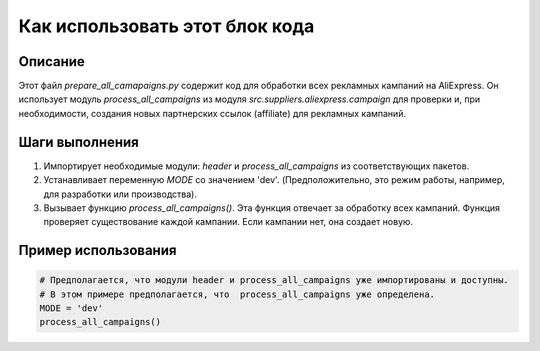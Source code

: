 Как использовать этот блок кода
=========================================================================================

Описание
-------------------------
Этот файл `prepare_all_camapaigns.py` содержит код для обработки всех рекламных кампаний на AliExpress. Он использует модуль `process_all_campaigns` из модуля `src.suppliers.aliexpress.campaign` для проверки и, при необходимости, создания новых партнерских ссылок (affiliate) для рекламных кампаний.

Шаги выполнения
-------------------------
1. Импортирует необходимые модули: `header` и `process_all_campaigns` из соответствующих пакетов.
2. Устанавливает переменную `MODE` со значением 'dev'.  (Предположительно, это режим работы, например, для разработки или производства).
3. Вызывает функцию `process_all_campaigns()`. Эта функция отвечает за обработку всех кампаний.  Функция проверяет существование каждой кампании. Если кампании нет, она создает новую.

Пример использования
-------------------------
.. code-block:: python

    # Предполагается, что модули header и process_all_campaigns уже импортированы и доступны.
    # В этом примере предполагается, что  process_all_campaigns уже определена.
    MODE = 'dev'
    process_all_campaigns()